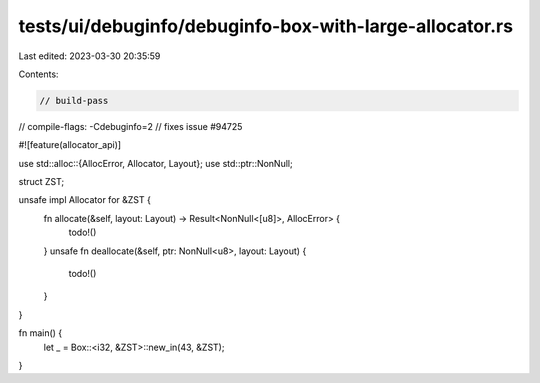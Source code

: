 tests/ui/debuginfo/debuginfo-box-with-large-allocator.rs
========================================================

Last edited: 2023-03-30 20:35:59

Contents:

.. code-block:: rs

    // build-pass
// compile-flags: -Cdebuginfo=2
// fixes issue #94725

#![feature(allocator_api)]

use std::alloc::{AllocError, Allocator, Layout};
use std::ptr::NonNull;

struct ZST;

unsafe impl Allocator for &ZST {
    fn allocate(&self, layout: Layout) -> Result<NonNull<[u8]>, AllocError> {
        todo!()
    }
    unsafe fn deallocate(&self, ptr: NonNull<u8>, layout: Layout) {
        todo!()
    }
}

fn main() {
    let _ = Box::<i32, &ZST>::new_in(43, &ZST);
}


